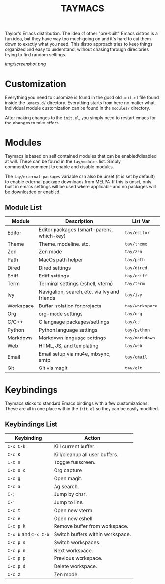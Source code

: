 #+TITLE: TAYMACS

Taylor's Emacs distribution. The idea of other "pre-built" Emacs distros is a
fun idea, but they have way too much going on and it's hard to cut them down
to exactly what you need. This distro approach tries to keep things organized
and easy to understand, without chasing through directories trying to find
random settings.

[[img/screenshot.png]]

* Customization

Everything you need to cusomize is found in the good old ~init.el~ file found
inside the ~.emacs.d/~ directory. Everything starts from here no matter what.
Individual module customization can be found in the ~modules/~ directory.

After making changes to the ~init.el~, you simply need to restart emacs for
the changes to take effect.

* Modules

Taymacs is based on self contained modules that can be enabled/disabled
at will. These can be found in the ~tay/modules~ list. Simply
comment/uncomment to enable and disable modules.

The ~tay/external-packages~ variable can also be unset (it is set by default)
to enable external package downloads from MELPA. If this is unset, only
built in emacs settings will be used where applicable and no packages will
be downloaded or enabled.

** Module List

| Module    | Description                                  | List Var      |
|-----------+----------------------------------------------+---------------|
| Editor    | Editor packages (smart-parens, which-key)    | ~tay/editor~    |
| Theme     | Theme, modeline, etc.                        | ~tay/theme~     |
| Zen       | Zen mode                                     | ~tay/zen~       |
| Path      | MacOs path helper                            | ~tay/path~      |
| Dired     | Dired settings                               | ~tay/dired~     |
| Ediff     | Ediff settings                               | ~tay/ediff~     |
| Term      | Terminal settings (eshell, vterm)            | ~tay/term~      |
| Ivy       | Navigation, search, etc. via Ivy and friends | ~tay/ivy~       |
| Workspace | Buffer isolation for projects                | ~tay/workspace~ |
| Org       | org-mode settings                            | ~tay/org~       |
| C/C++     | C language packages/settings                 | ~tay/cc~        |
| Python    | Python language settings                     | ~tay/python~    |
| Markdown  | Markdown language settings                   | ~tay/markdown~  |
| Web       | HTML, JS, and templating                     | ~tay/web~       |
| Email     | Email setup via mu4e, mbsync, smtp           | ~tay/email~     |
| Git       | Git via magit                                | ~tay/git~       |

* Keybindings

Taymacs sticks to standard Emacs bindings with a few customizations. These are
all in one place within the ~init.el~ so they can be easily modified.

** Keybindings List

| Keybinding        | Action                           |
|-------------------+----------------------------------|
| ~C-x C-k~           | Kill current buffer.             |
| ~C-c K~             | Kill/cleanup all user buffers.   |
| ~C-c 0~             | Toggle fullscreen.               |
| ~C-c o c~           | Org capture.                     |
| ~C-c g~             | Open magit.                      |
| ~C-c a~             | Ag search.                       |
| ~C-;~               | Jump by char.                    |
| ~C-'~               | Jump to line.                    |
| ~C-c t~             | Open new vterm.                  |
| ~C-c e~             | Open new eshell.                 |
| ~C-c p k~           | Remove buffer from workspace.    |
| ~C-x b~ and ~C-x C-b~ | Switch buffers within workspace. |
| ~C-c p s~           | Switch workspaces.               |
| ~C-c p n~           | Next workspace.                  |
| ~C-c p p~           | Previous workspace.              |
| ~C-c p d~           | Delete workspace.                |
| ~C-c z~             | Zen mode.                        |
